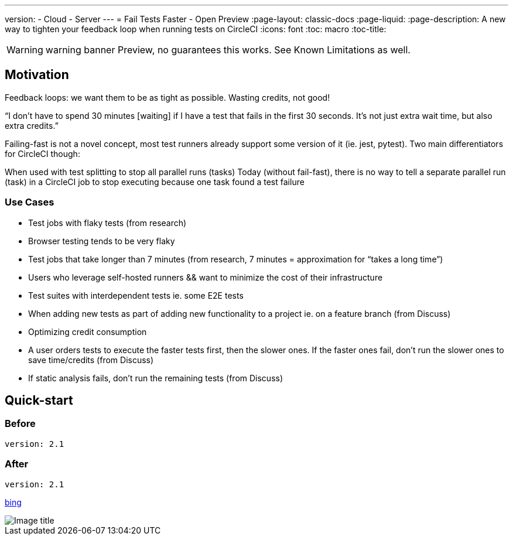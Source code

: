 ---
version:
- Cloud
- Server
---
= Fail Tests Faster - Open Preview
:page-layout: classic-docs
:page-liquid:
:page-description: A new way to tighten your feedback loop when running tests on CircleCI
:icons: font
:toc: macro
:toc-title:


WARNING: warning banner
Preview, no guarantees this works.  See Known Limitations as well.

[#Motivation]
== Motivation

Feedback loops: we want them to be as tight as possible.  Wasting credits, not good!

“I don't have to spend 30 minutes [waiting] if I have a test that fails in the first 30 seconds. It's not just extra wait time, but also extra credits.”

Failing-fast is not a novel concept, most test runners already support some version of it (ie. jest, pytest).  Two main differentiators for CircleCI though:

When used with test splitting to stop all parallel runs (tasks)
Today (without fail-fast), there is no way to tell a separate parallel run (task) in a CircleCI job to stop executing because one task found a test failure

[#use-cases]
=== Use Cases
- Test jobs with flaky tests (from research)
- Browser testing tends to be very flaky
- Test jobs that take longer than 7 minutes (from research, 7 minutes = approximation for “takes a long time”)
- Users who leverage self-hosted runners && want to minimize the cost of their infrastructure 
- Test suites with interdependent tests ie. some E2E tests
- When adding new tests as part of adding new functionality to a project ie. on a feature branch (from Discuss)
- Optimizing credit consumption
- A user orders tests to execute the faster tests first, then the slower ones. If the faster ones fail, don’t run the slower ones to save time/credits (from Discuss)
- If static analysis fails, don’t run the remaining tests (from Discuss)

[#quick-start]
== Quick-start

[#before]
=== Before

```yml
version: 2.1
```

[#after]
=== After

```yml
version: 2.1
```

//format all links to other docs pages and other websites like this for now
link:https://bing.com[bing]



image::slack-orb-create-app.png[Image title]
